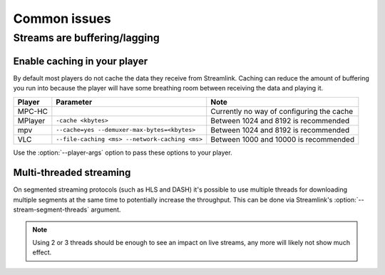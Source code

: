 Common issues
=============

Streams are buffering/lagging
-----------------------------

Enable caching in your player
^^^^^^^^^^^^^^^^^^^^^^^^^^^^^

By default most players do not cache the data they receive from Streamlink.
Caching can reduce the amount of buffering you run into because the player will
have some breathing room between receiving the data and playing it.

.. list-table::
    :header-rows: 1

    * - Player
      - Parameter
      - Note
    * - MPC-HC
      -
      - Currently no way of configuring the cache
    * - MPlayer
      - ``-cache <kbytes>``
      - Between 1024 and 8192 is recommended
    * - mpv
      - ``--cache=yes --demuxer-max-bytes=<kbytes>``
      - Between 1024 and 8192 is recommended
    * - VLC
      - ``--file-caching <ms> --network-caching <ms>``
      - Between 1000 and 10000 is recommended

Use the :option:`--player-args` option to pass these options to your player.


Multi-threaded streaming
^^^^^^^^^^^^^^^^^^^^^^^^

On segmented streaming protocols (such as HLS and DASH) it's possible to use
multiple threads for downloading multiple segments at the same time to
potentially increase the throughput. This can be done via Streamlink's
:option:`--stream-segment-threads` argument.

.. note::

    Using 2 or 3 threads should be enough to see an impact on live streams,
    any more will likely not show much effect.
